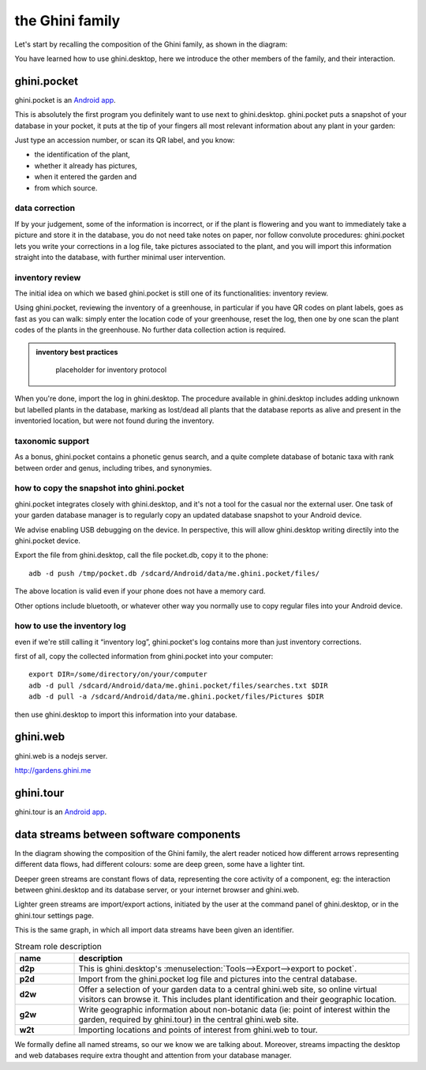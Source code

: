 the Ghini family
==============================

Let's start by recalling the composition of the Ghini family, as shown in the diagram:

.. image:: images/ghini-family-clean.png

You have learned how to use ghini.desktop, here we introduce the other
members of the family, and their interaction.
           
.. _ghini.pocket:

ghini.pocket
-----------------------------------------------

ghini.pocket is an `Android app <https://play.google.com/store/apps/details?id=me.ghini.pocket>`_.

This is absolutely the first program you definitely want to use next to
ghini.desktop.  ghini.pocket puts a snapshot of your database in your
pocket, it puts at the tip of your fingers all most relevant information
about any plant in your garden:

Just type an accession number, or scan its QR label, and you know:

- the identification of the plant,
- whether it already has pictures,
- when it entered the garden and
- from which source.

data correction
````````````````````````````
  
If by your judgement, some of the information is incorrect, or if the plant
is flowering and you want to immediately take a picture and store it in the
database, you do not need take notes on paper, nor follow convolute
procedures: ghini.pocket lets you write your corrections in a log file, take
pictures associated to the plant, and you will import this information
straight into the database, with further minimal user intervention.

inventory review
`````````````````````````````````

The initial idea on which we based ghini.pocket is still one of its
functionalities: inventory review.

Using ghini.pocket, reviewing the inventory of a greenhouse, in particular
if you have QR codes on plant labels, goes as fast as you can walk: simply
enter the location code of your greenhouse, reset the log, then one by one
scan the plant codes of the plants in the greenhouse.  No further data
collection action is required.

..  admonition:: inventory best practices
    :class: toggle

       placeholder for inventory protocol

When you're done, import the log in ghini.desktop.  The procedure available
in ghini.desktop includes adding unknown but labelled plants in the
database, marking as lost/dead all plants that the database reports as alive
and present in the inventoried location, but were not found during the
inventory.

taxonomic support
``````````````````````````````````

As a bonus, ghini.pocket contains a phonetic genus search, and a quite
complete database of botanic taxa with rank between order and genus,
including tribes, and synonymies.

how to copy the snapshot into ghini.pocket
```````````````````````````````````````````````````

ghini.pocket integrates closely with ghini.desktop, and it's not a tool for
the casual nor the external user.  One task of your garden database manager
is to regularly copy an updated database snapshot to your Android device.

We advise enabling USB debugging on the device.  In perspective, this will
allow ghini.desktop writing directily into the ghini.pocket device.

Export the file from ghini.desktop, call the file pocket.db, copy it to the phone::

  adb -d push /tmp/pocket.db /sdcard/Android/data/me.ghini.pocket/files/

The above location is valid even if your phone does not have a memory card.

Other options include bluetooth, or whatever other way you normally use to
copy regular files into your Android device.

how to use the inventory log
```````````````````````````````````````````````````

even if we're still calling it “inventory log”, ghini.pocket's log contains
more than just inventory corrections.

first of all, copy the collected information from ghini.pocket into your computer::

  export DIR=/some/directory/on/your/computer
  adb -d pull /sdcard/Android/data/me.ghini.pocket/files/searches.txt $DIR
  adb -d pull -a /sdcard/Android/data/me.ghini.pocket/files/Pictures $DIR

then use ghini.desktop to import this information into your database.

.. _ghini.web:

ghini.web
-----------------------------------------------

ghini.web is a nodejs server.

http://gardens.ghini.me



.. _ghini.tour:

ghini.tour
-----------------------------------------------

ghini.tour is an `Android app <https://play.google.com/store/apps/details?id=me.ghini.tour>`_.



.. _interaction among components:
               
data streams between software components
-----------------------------------------------

In the diagram showing the composition of the Ghini family, the alert reader
noticed how different arrows representing different data flows, had
different colours: some are deep green, some have a lighter tint.

Deeper green streams are constant flows of data, representing the core
activity of a component, eg: the interaction between ghini.desktop and its
database server, or your internet browser and ghini.web.

Lighter green streams are import/export actions, initiated by the user at the
command panel of ghini.desktop, or in the ghini.tour settings page.

This is the same graph, in which all import data streams have been given an
identifier.

.. image:: images/ghini-family-streams.png

.. list-table:: Stream role description
   :widths: 15 85
   :header-rows: 1
   :class: tight-table   

   * - name
     - description
   * - **d2p**
     - This is ghini.desktop's :menuselection:`Tools-->Export-->export to
       pocket`.
   * - **p2d**
     - Import from the ghini.pocket log file and pictures into the central
       database.
   * - **d2w**
     - Offer a selection of your garden data to a central ghini.web site, so
       online virtual visitors can browse it.  This includes plant
       identification and their geographic location.
   * - **g2w**
     - Write geographic information about non-botanic data (ie: point of
       interest within the garden, required by ghini.tour) in the central
       ghini.web site.
   * - **w2t**
     - Importing locations and points of interest from ghini.web to tour.

We formally define all named streams, so our we know we are talking about.
Moreover, streams impacting the desktop and web databases require extra
thought and attention from your database manager.
